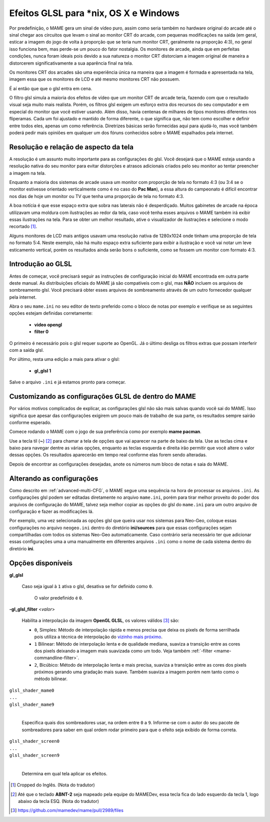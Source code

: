 
.. _advanced-glsl:

Efeitos GLSL para \*nix, OS X e Windows
=======================================

Por predefinição, o MAME gera um sinal de vídeo puro, assim como seria
também no hardware original do arcade até o sinal chegar aos circuitos
que levam o sinal ao monitor CRT do arcade, com pequenas modificações na
saída (em geral, esticar a imagem do jogo de volta à proporção que se
teria num monitor CRT, geralmente na proporção 4:3), no geral isso
funciona bem, mas perde-se um pouco do fator nostalgia. Os monitores de
arcade, ainda que em perfeitas condições, nunca foram ideais pois devido
a sua natureza o monitor CRT distorciam a imagem original de maneira
a distorcerem significativamente a sua aparência final na tela.

Os monitores CRT dos arcades são uma experiência única na maneira que a
imagem é formada e apresentada na tela, imagem essa que os monitores de
LCD e até mesmo monitores CRT não possuem.

É aí então que que o glsl entra em cena.

O filtro glsl simula a maioria dos efeitos de vídeo que um monitor CRT
de arcade teria, fazendo com que o resultado visual seja muito mais
realista. Porém, os filtros glsl exigem um esforço extra dos recursos do
seu computador e em especial do monitor que você estiver usando.
Além disso, havia centenas de milhares de tipos monitores diferentes nos
fliperamas. Cada um foi ajustado e mantido de forma diferente, o que
significa que, não tem como escolher e definir entre todos eles, apenas
um como referência. Diretrizes básicas serão fornecidas aqui para
ajudá-lo, mas você também poderá pedir mais opiniões em qualquer um dos
fóruns conhecidos sobre o MAME espalhados pela internet.

Resolução e relação de aspecto da tela
--------------------------------------

A resolução é um assunto muito importante para as configurações do glsl.
Você desejará que o MAME esteja usando a resolução nativa do seu monitor
para evitar distorções e atrasos adicionais criados pelo seu monitor ao
tentar preencher a imagem na tela.

Enquanto a maioria dos sistemas de arcade usava um monitor com proporção
de tela no formato 4:3 (ou 3:4 se o monitor estivesse orientado
verticalmente como é no caso do **Pac Man**), a essa altura do
campeonato é difícil encontrar nos dias de hoje um monitor ou TV que
tenha uma proporção de tela no formato 4:3.

A boa notícia é que esse espaço extra que sobra nas laterais não é
desperdiçado. Muitos gabinetes de arcade na época utilizavam uma moldura
com ilustrações ao redor da tela, caso você tenha esses arquivos o MAME
também irá exibir essas ilustrações na tela. Para se obter um melhor
resultado, ative o visualizador de ilustrações e selecione o modo
recortado [1]_.

Alguns monitores de LCD mais antigos usavam uma resolução nativa de
1280x1024 onde tinham uma proporção de tela no formato 5:4.
Neste exemplo, não há muito espaço extra suficiente para exibir a
ilustração e você vai notar um leve esticamento vertical, porém os
resultados ainda serão bons o suficiente, como se fossem um monitor com
formato 4:3.

.. raw:: latex

	\clearpage

Introdução ao GLSL
------------------

Antes de começar, você precisará seguir as instruções de configuração
inicial do MAME encontrada em outra parte deste manual.
As distribuições oficiais do MAME já são compatíveis com o glsl, mas
**NÃO** incluem os arquivos de sombreamento glsl. Você precisará obter
esses arquivos de sombreamento através de um outro fornecedor qualquer
pela internet.

Abra o seu ``mame.ini`` no seu editor de texto preferido como o bloco de
notas por exemplo e verifique se as seguintes opções estejam definidas
corretamente:

	* **video opengl**
	* **filter 0**

O primeiro é necessário pois o glsl requer suporte ao OpenGL. Já o
último desliga os filtros extras que possam interferir com a saída glsl.

Por último, resta uma edição a mais para ativar o glsl:

	* **gl_glsl 1**

Salve o arquivo ``.ini`` e já estamos pronto para começar.

Customizando as configurações GLSL de dentro do MAME
----------------------------------------------------

Por vários motivos complicados de explicar, as configurações glsl não
são mais salvas quando você sai do MAME. Isso significa que apesar das
configurações exigirem um pouco mais de trabalho de sua parte, os
resultados sempre sairão conforme esperado.

Comece rodando o MAME com o jogo de sua preferência como por exemplo
**mame pacman**.

Use a tecla til (**~**) [2]_ para chamar a tela de opções que vai
aparecer na parte de baixo da tela. Use as teclas cima e baixo para
navegar dentre as várias opções, enquanto as teclas esquerda e direita
irão permitir que você altere o valor dessas opções. Os resultados
aparecerão em tempo real conforme elas forem sendo alteradas.

Depois de encontrar as configurações desejadas, anote os números num
bloco de notas e saia do MAME.

Alterando as configurações
--------------------------

Como descrito em :ref:`advanced-multi-CFG`, o MAME segue uma sequência
na hora de processar os arquivos ``.ini``. As configurações glsl podem
ser editadas diretamente no arquivo ``mame.ini``, porém para tirar melhor
proveito do poder dos arquivos de configuração do MAME, talvez seja
melhor copiar as opções do glsl do ``mame.ini`` para um outro arquivo de
configuração e fazer as modificações lá.

Por exemplo, uma vez selecionada as opções glsl que queira usar nos
sistemas para Neo-Geo, coloque essas configurações no arquivo
``neogeo.ini`` dentro do diretório **ini/sources** para que essas
configurações sejam compartilhadas com todos os sistemas Neo-Geo
automaticamente. Caso contrário seria necessário ter que adicionar essas
configurações uma a uma manualmente em diferentes arquivos ``.ini`` como
o nome de cada sistema dentro do diretório **ini**.

.. raw:: latex

	\clearpage

Opções disponíveis
------------------

**gl_glsl**

	Caso seja igual à ``1`` ativa o glsl, desativa se for definido como
	``0``.

		O valor predefinido é ``0``.

**-gl_glsl_filter** <*valor*>

	Habilita a interpolação da imagem **OpenGL GLSL**, os valores
	válidos [3]_ são:

	* ``0``, Simples: Método de interpolação rápida e menos precisa que
	  deixa os pixels de forma serrilhada pois utiliza a técnica de
	  interpolação do
	  `vizinho mais próximo <https://pt.wikipedia.org/wiki/Interpolação_por_vizinho_mais_próximo>`_.
	* ``1`` Bilinear: Método de interpolação lenta e de qualidade
	  mediana, suaviza a transição entre as cores dos pixels deixando a
	  imagem mais suavizada como um todo. Veja também
	  :ref:`-filter <mame-commandline-filter>`.
	* ``2``, Bicúbico: Método de interpolação lenta e mais precisa,
	  suaviza a transição entre as cores dos pixels próximos gerando uma
	  gradação mais suave. Também suaviza a imagem porém nem tanto como
	  o método bilinear.

|	``glsl_shader_mame0``
|	``...``
|	``glsl_shader_mame9``
|

	Especifica quais dos sombreadores usar, na ordem entre ``0`` a
	``9``. Informe-se com o autor do seu pacote de sombreadores para
	saber em qual ordem rodar primeiro para que o efeito seja exibido de
	forma correta.

|	``glsl_shader_screen0``
|	``...``
|	``glsl_shader_screen9``
|

	Determina em qual tela aplicar os efeitos.

.. [1]	Cropped do Inglês. (Nota do tradutor)
.. [2]	Até que o teclado **ABNT-2** seja mapeado pela equipe do MAMEDev,
		essa tecla fica do lado esquerdo da tecla 1, logo abaixo da
		tecla ESQ. (Nota do tradutor)
.. [3]	https://github.com/mamedev/mame/pull/2989/files
